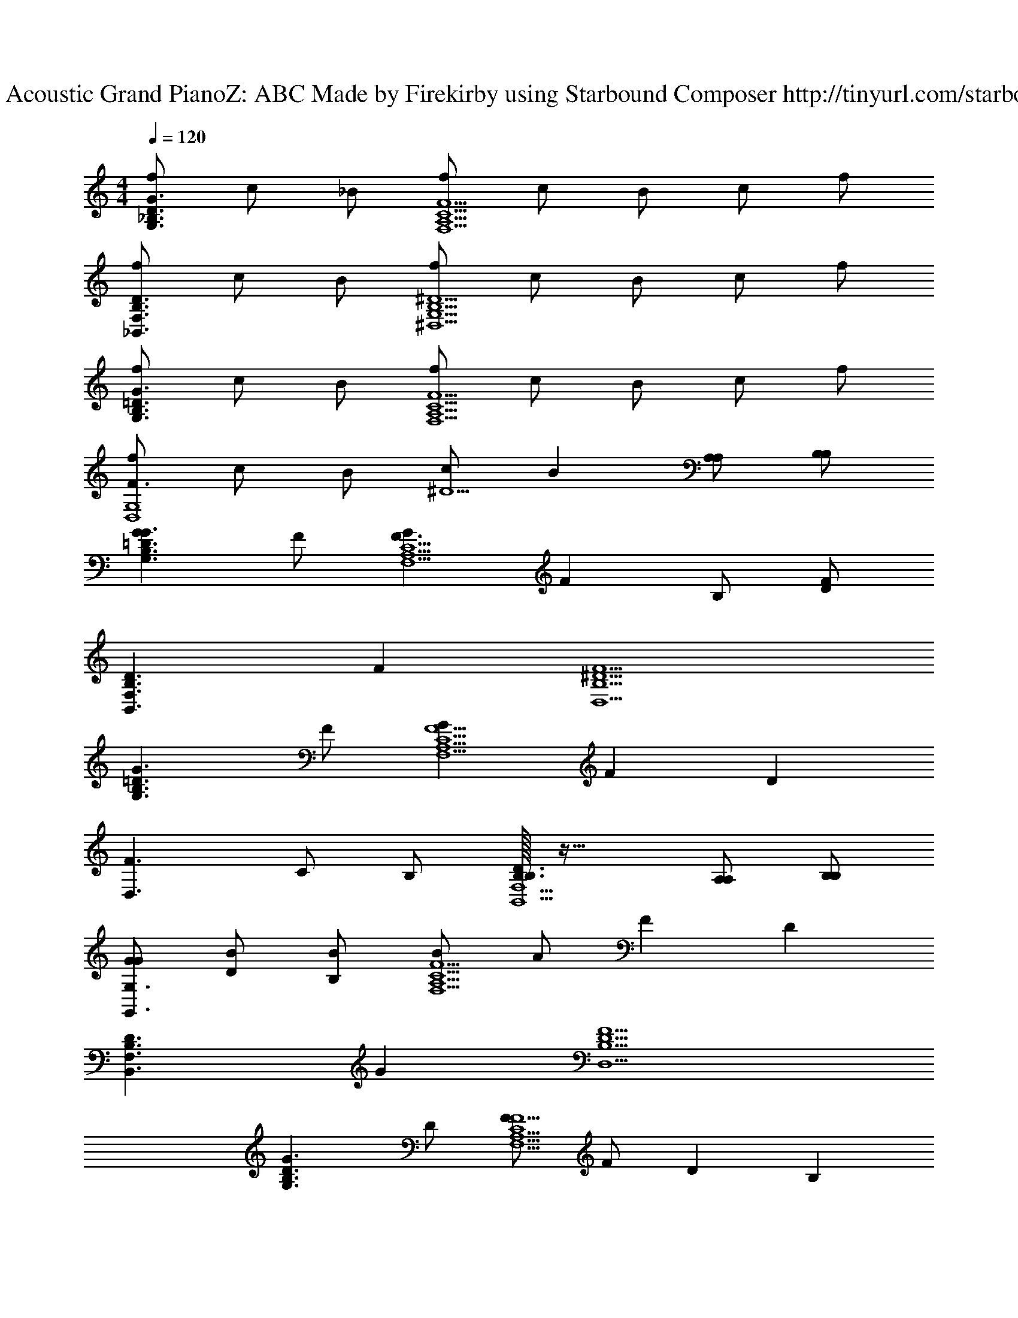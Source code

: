 X: 1
T: Track 1 - Acoustic Grand PianoZ: ABC Made by Firekirby using Starbound Composer http://tinyurl.com/starboundsong 
L: 1/4
M: 4/4
Q: 1/4=120
K: C
[f/2G3/2D3/2_B,3/2G,3/2] c/2 _B/2 [f/2F,5/2A,5/2C5/2F5/2] c/2 B/2 c/2 f/2 
[f/2_B,,3/2F,3/2B,3/2D3/2] c/2 B/2 [f/2^D,5/2G,5/2B,5/2^D5/2] c/2 B/2 c/2 f/2 
[f/2G,3/2B,3/2=D3/2G3/2] c/2 B/2 [f/2F,5/2A,5/2C5/2F5/2] c/2 B/2 c/2 f/2 
[f/2F3/2D,4G,4] c/2 B/2 [c/2^D5/2] B [A,/2A,/2] [B,/2B,/2] 
[GG3/2G,3/2B,3/2=D3/2] F/2 [GF3/2F,5/2A,5/2C5/2] [z/2F] B,/2 [F/2D] 
[z/2D3/2B,,3/2F,3/2B,3/2] F [^D5/2D,5/2B,5/2F5/2] 
[zG3/2G,3/2B,3/2=D3/2] F/2 [GF5/2F,5/2A,5/2C5/2] F [z/2D] 
[z/2F3/2D,3/2] C/2 B,/2 [B,/32D3/2B,3/2B,,5/2F,5/2] z47/32 [A,/2A,/2] [B,/2B,/2] 
[G/2G/2G,,3/2G,3/2] [D/2B/2] [B,/2B/2] [B/2F5/2F,5/2A,5/2C5/2] A/2 F [z/2D] 
[z/2D3/2B,,3/2F,3/2B,3/2] G [D5/2D,5/2B,5/2F5/2] 
[zG3/2G,3/2B,3/2D3/2] D/2 [F/2F5/2F,5/2A,5/2C5/2] F/2 D [z/2B,] 
[z/2F3/2D,3/2] C [B,/32B,3/2B,,5/2D5/2F,5/2] z47/32 B, 
[f/2B,7F7F,15^D,,15B,,15] c/2 B/2 f/2 c/2 B/2 c/2 f/2 
f/2 c/2 B/2 f/2 c/2 B/2 [c/2B,] f/2 
[f/2B,7F7] c/2 B/2 f/2 c/2 [B/2^D/2] [c/2=D/2] [f/2^D/2] 
[f/2=D3] c/2 B/2 c/2 B3/2 [F,/2C,/2F,,/2F/2C/2F/2A/2] 
[F,,/2C2F2C2F2C,3F,3] F,,/2 F,,/2 F,,/2 [F,,/2C2F2C2F2A2] F,,/2 [F,,/2C,F,] F,,/2 
[G,,/2D3/2G3/2B3/2D2G2=D,3G,3] G,,/2 G,,/2 [G,,/2D/2G/2] [G,,/2B,3/2D3/2G3/2B,2D2] G,,/2 [G,,/2G,D,] [G,,/2F/2] 
[^G,,/2^G^dC2^D2^D,2^G,2] G,,/2 [G,,/2=d/2] [G,,/2B/2] [=G,,/2B,2=D2=D,2=G,2=G2B2] G,,/2 [G,,/2d] G,,/2 
[F,,/2C,2F,2A,4C4F4A4c4] F,,/2 F,,/2 F,,/2 [F,,/2C,2F,2] F,,/2 F,,/2 F,,/2 
[D,,/2B,2^D2B,,2^D,2D2G2] D,,/2 D,,/2 D,,/2 [D,,/2D2G2B,,2D,2G2B2] D,,/2 D,,/2 D,,/2 
[F,,/2A3/2c3/2F2A2C,2F,2] F,,/2 F,,/2 [F,,/2F/2A/2] [F,,/2F3/2A3/2C2F2C,2F,2] F,,/2 F,,/2 [F,,/2B/2d/2] 
[G,,/2c^dD2D,2G,2] G,,/2 [G,,/2B=d] G,,/2 [F,,/2AcC2C,2F,2] F,,/2 [F,,/2GB] F,,/2 
[C,,/2G,,2C,2D3G3C4D4G4] C,,/2 C,,/2 C,,/2 [C,,/2G,,2C,2] C,,/2 [C,,/2D/2] [C,,/2F/2] 
[D,,/2B,,2D,2B,4D4F4D4F4] D,,/2 D,,/2 D,,/2 [D,,/2B,,2D,2] D,,/2 D,,/2 D,,/2 
[z5/32C4F,,4] [z5/32C,123/32F123/32] [z5/32F,59/16A59/16] [z81/32c113/32] B, 
[f/2B,7F7=D8B,,8F,8B,8] c/2 B/2 f/2 c/2 B/2 c/2 f/2 
f/2 c/2 B/2 f/2 c/2 B/2 [c/2B,] f/2 
[f/2D,,8B,,8D,8B,8F8] c/2 B/2 f/2 c/2 [B/2^D/2] [c/2=D/2] [f/2^D/2] 
[f/2=D4] [z/5c/2] 
Q: 1/4=117
z3/10 [z13/32B/2] 
Q: 1/4=116
z3/32 c/2 [z3/28F2d2c2A2] 
Q: 1/4=115
z79/112 
Q: 1/4=113
z11/16 
Q: 1/4=110
z/2 
[z7/32F,8B,8D8_B,,,8F,,8B,,8=D,8F8B8d8] 
Q: 1/4=108
z67/96 
Q: 1/4=107
z17/24 
Q: 1/4=105
z39/56 
Q: 1/4=104
z159/224 
Q: 1/4=102
z199/288 
Q: 1/4=101
z103/144 
Q: 1/4=98
z79/112 
Q: 1/4=96
z157/224 
Q: 1/4=94
z67/96 
Q: 1/4=93
z17/24 
Q: 1/4=91
